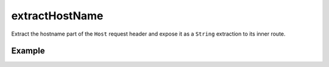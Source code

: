 .. _-extractHost-java-:

extractHostName
===============

Extract the hostname part of the ``Host`` request header and expose it as a ``String`` extraction
to its inner route.


Example
-------

.. includecode:: ../../../../code/docs/http/javadsl/server/directives/HostDirectivesExamplesTest.java#extractHostname
